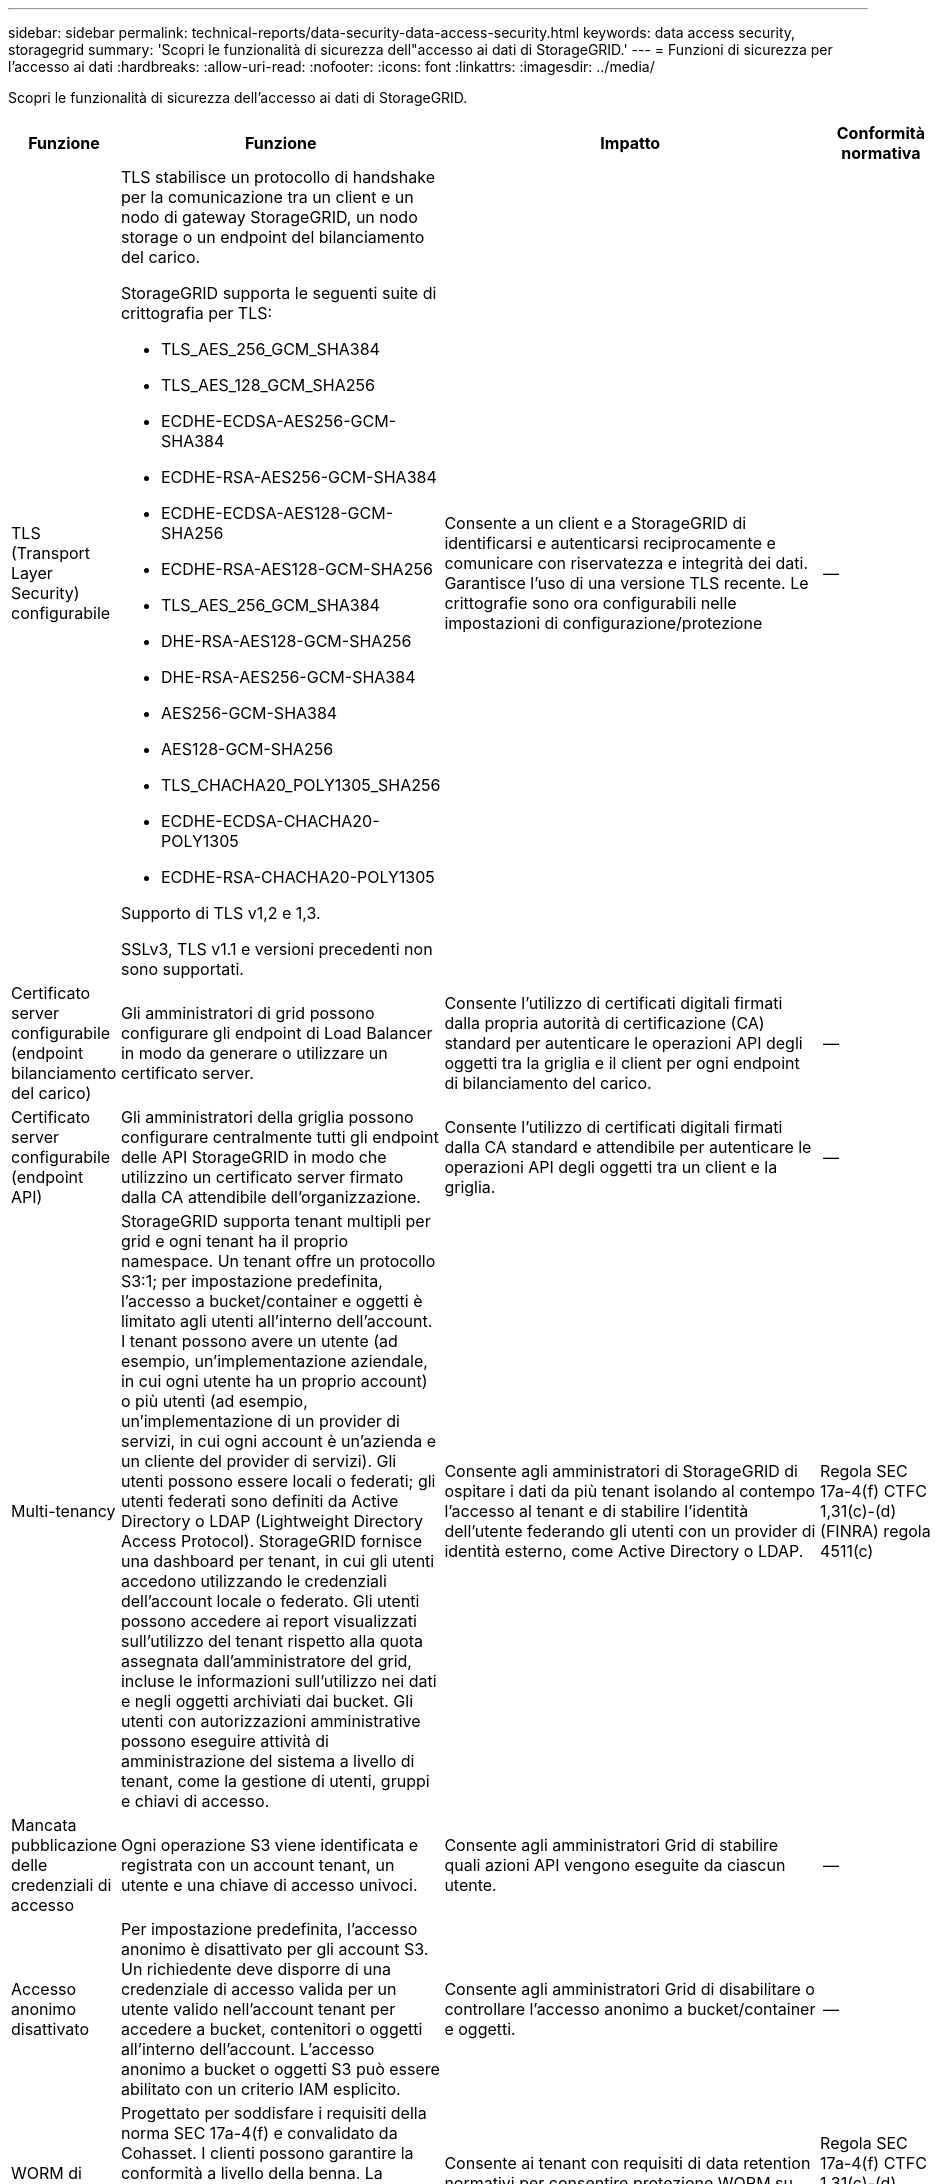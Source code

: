 ---
sidebar: sidebar 
permalink: technical-reports/data-security-data-access-security.html 
keywords: data access security, storagegrid 
summary: 'Scopri le funzionalità di sicurezza dell"accesso ai dati di StorageGRID.' 
---
= Funzioni di sicurezza per l'accesso ai dati
:hardbreaks:
:allow-uri-read: 
:nofooter: 
:icons: font
:linkattrs: 
:imagesdir: ../media/


[role="lead"]
Scopri le funzionalità di sicurezza dell'accesso ai dati di StorageGRID.

[cols="20,30a,30,20"]
|===
| Funzione | Funzione | Impatto | Conformità normativa 


| TLS (Transport Layer Security) configurabile  a| 
TLS stabilisce un protocollo di handshake per la comunicazione tra un client e un nodo di gateway StorageGRID, un nodo storage o un endpoint del bilanciamento del carico.

StorageGRID supporta le seguenti suite di crittografia per TLS:

* TLS_AES_256_GCM_SHA384
* TLS_AES_128_GCM_SHA256
* ECDHE-ECDSA-AES256-GCM-SHA384
* ECDHE-RSA-AES256-GCM-SHA384
* ECDHE-ECDSA-AES128-GCM-SHA256
* ECDHE-RSA-AES128-GCM-SHA256
* TLS_AES_256_GCM_SHA384
* DHE-RSA-AES128-GCM-SHA256
* DHE-RSA-AES256-GCM-SHA384
* AES256-GCM-SHA384
* AES128-GCM-SHA256
* TLS_CHACHA20_POLY1305_SHA256
* ECDHE-ECDSA-CHACHA20-POLY1305
* ECDHE-RSA-CHACHA20-POLY1305


Supporto di TLS v1,2 e 1,3.

SSLv3, TLS v1.1 e versioni precedenti non sono supportati.
| Consente a un client e a StorageGRID di identificarsi e autenticarsi reciprocamente e comunicare con riservatezza e integrità dei dati. Garantisce l'uso di una versione TLS recente. Le crittografie sono ora configurabili nelle impostazioni di configurazione/protezione | -- 


| Certificato server configurabile (endpoint bilanciamento del carico)  a| 
Gli amministratori di grid possono configurare gli endpoint di Load Balancer in modo da generare o utilizzare un certificato server.
| Consente l'utilizzo di certificati digitali firmati dalla propria autorità di certificazione (CA) standard per autenticare le operazioni API degli oggetti tra la griglia e il client per ogni endpoint di bilanciamento del carico. | -- 


| Certificato server configurabile (endpoint API)  a| 
Gli amministratori della griglia possono configurare centralmente tutti gli endpoint delle API StorageGRID in modo che utilizzino un certificato server firmato dalla CA attendibile dell'organizzazione.
| Consente l'utilizzo di certificati digitali firmati dalla CA standard e attendibile per autenticare le operazioni API degli oggetti tra un client e la griglia. | -- 


| Multi-tenancy  a| 
StorageGRID supporta tenant multipli per grid e ogni tenant ha il proprio namespace. Un tenant offre un protocollo S3:1; per impostazione predefinita, l'accesso a bucket/container e oggetti è limitato agli utenti all'interno dell'account. I tenant possono avere un utente (ad esempio, un'implementazione aziendale, in cui ogni utente ha un proprio account) o più utenti (ad esempio, un'implementazione di un provider di servizi, in cui ogni account è un'azienda e un cliente del provider di servizi). Gli utenti possono essere locali o federati; gli utenti federati sono definiti da Active Directory o LDAP (Lightweight Directory Access Protocol). StorageGRID fornisce una dashboard per tenant, in cui gli utenti accedono utilizzando le credenziali dell'account locale o federato. Gli utenti possono accedere ai report visualizzati sull'utilizzo del tenant rispetto alla quota assegnata dall'amministratore del grid, incluse le informazioni sull'utilizzo nei dati e negli oggetti archiviati dai bucket. Gli utenti con autorizzazioni amministrative possono eseguire attività di amministrazione del sistema a livello di tenant, come la gestione di utenti, gruppi e chiavi di accesso.
| Consente agli amministratori di StorageGRID di ospitare i dati da più tenant isolando al contempo l'accesso al tenant e di stabilire l'identità dell'utente federando gli utenti con un provider di identità esterno, come Active Directory o LDAP. | Regola SEC 17a-4(f) CTFC 1,31(c)-(d) (FINRA) regola 4511(c) 


| Mancata pubblicazione delle credenziali di accesso  a| 
Ogni operazione S3 viene identificata e registrata con un account tenant, un utente e una chiave di accesso univoci.
| Consente agli amministratori Grid di stabilire quali azioni API vengono eseguite da ciascun utente. | -- 


| Accesso anonimo disattivato  a| 
Per impostazione predefinita, l'accesso anonimo è disattivato per gli account S3. Un richiedente deve disporre di una credenziale di accesso valida per un utente valido nell'account tenant per accedere a bucket, contenitori o oggetti all'interno dell'account. L'accesso anonimo a bucket o oggetti S3 può essere abilitato con un criterio IAM esplicito.
| Consente agli amministratori Grid di disabilitare o controllare l'accesso anonimo a bucket/container e oggetti. | -- 


| WORM di conformità  a| 
Progettato per soddisfare i requisiti della norma SEC 17a-4(f) e convalidato da Cohasset. I clienti possono garantire la conformità a livello della benna. La ritenzione può essere estesa ma mai ridotta. Le regole di Information Lifecycle management (ILM) applicano livelli minimi di protezione dei dati.
| Consente ai tenant con requisiti di data retention normativi per consentire protezione WORM su oggetti memorizzati e metadati di oggetti. | Regola SEC 17a-4(f) CTFC 1,31(c)-(d) (FINRA) regola 4511(c) 


| WORM  a| 
Gli amministratori di grid possono abilitare IL WORM a livello di griglia attivando l'opzione Disattiva modifica client, che impedisce ai client di sovrascrivere o eliminare oggetti o metadati di oggetti in tutti gli account tenant.

Gli amministratori dei tenant S3 possono inoltre abilitare il WORM in base al tenant, bucket o prefisso dell'oggetto specificando il criterio IAM, che include l'autorizzazione personalizzata S3: PutOverwriteObject per la sovrascrittura di oggetti e metadati.
| Permette agli amministratori di Grid e agli amministratori dei tenant di controllare la protezione WORM su oggetti archiviati e metadati di oggetti. | Regola SEC 17a-4(f) CTFC 1,31(c)-(d) (FINRA) regola 4511(c) 


| Gestione della chiave di crittografia del server host KMS  a| 
Gli amministratori di grid possono configurare uno o più server KMS (External Key Management Server) in Grid Manager in modo da fornire chiavi di crittografia ai servizi StorageGRID e alle appliance di storage. Ogni server host KMS o cluster di server host KMS utilizza il Key Management Interoperability Protocol (KMIP) per fornire una chiave di crittografia ai nodi di appliance nel sito StorageGRID associato.
| Crittografia dei dati a riposo attivata. Una volta crittografati i volumi dell'appliance, non è possibile accedere ai dati sull'appliance a meno che il nodo non sia in grado di comunicare con il server host KMS. | Regola SEC 17a-4(f) CTFC 1,31(c)-(d) (FINRA) regola 4511(c) 


| Failover automatico  a| 
StorageGRID offre ridondanza integrata e failover automatizzato. L'accesso ad account, bucket e oggetti tenant può continuare anche in caso di guasti multipli, da dischi o nodi a interi siti. StorageGRID è consapevole delle risorse e reindirizza automaticamente le richieste ai nodi disponibili e alle posizioni dei dati. I siti StorageGRID possono persino funzionare in modalità island; se un'interruzione della WAN disconnette un sito dal resto del sistema, le letture e le scritture possono continuare con le risorse locali e la replica riprende automaticamente quando la WAN viene ripristinata.
| Consente agli amministratori Grid di gestire i tempi di attività, gli SLA e altri obblighi contrattuali e di implementare i piani di business continuity. | -- 


 a| 
*Funzionalità di protezione dell'accesso ai dati specifiche per S3*



| Firma AWS versione 2 e versione 4  a| 
La firma delle richieste API fornisce l'autenticazione per le operazioni API S3. Amazon supporta due versioni di Signature versione 2 e 4. Il processo di firma verifica l'identità del richiedente, protegge i dati in transito e protegge da potenziali attacchi di riproduzione.
| Si allinea al suggerimento AWS per la versione Signature 4 e consente la compatibilità con le versioni precedenti delle applicazioni con la versione Signature 2. | -- 


| Blocco oggetti S3  a| 
La funzionalità blocco oggetti S3 in StorageGRID è una soluzione di protezione degli oggetti equivalente a blocco oggetti S3 in Amazon S3.
| Consente ai tenant di creare bucket con blocco oggetti S3 abilitato per la conformità alle normative che richiedono la conservazione di determinati oggetti per un periodo di tempo fisso o indefinitamente. | Regola SEC 17a-4(f) CTFC 1,31(c)-(d) (FINRA) regola 4511(c) 


| Archiviazione protetta di credenziali S3  a| 
Le chiavi di accesso S3 sono memorizzate in un formato protetto da una funzione di hashing di password (SHA-2).
| Consente l'archiviazione protetta delle chiavi di accesso mediante una combinazione di lunghezza della chiave (un numero generato casualmente da 10^31^) e un algoritmo di hash delle password. | -- 


| S3 tasti di accesso con limite di tempo  a| 
Quando si crea una chiave di accesso S3 per un utente, i clienti possono impostare una data e un'ora di scadenza sulla chiave di accesso.
| Offre agli amministratori Grid la possibilità di fornire chiavi di accesso S3 temporanee. | -- 


| Più chiavi di accesso per account utente  a| 
StorageGRID consente di creare più chiavi di accesso e contemporaneamente di attivarle per un account utente. Poiché ogni azione API viene registrata con un account utente tenant e una chiave di accesso, la non ripubblicazione viene mantenuta nonostante siano attive più chiavi.
| Consente ai client di ruotare le chiavi di accesso senza interruzioni e consente a ciascun client di disporre della propria chiave, scoraggiando la condivisione delle chiavi tra i client. | -- 


| S3 criterio di accesso IAM  a| 
StorageGRID supporta policy IAM S3, consentendo agli amministratori Grid di specificare un controllo granulare degli accessi per tenant, bucket o prefisso oggetto. StorageGRID supporta inoltre le variabili e le condizioni dei criteri IAM, consentendo criteri di controllo degli accessi più dinamici.
| Consente agli amministratori di Grid di specificare il controllo dell'accesso per gruppi di utenti per l'intero tenant; inoltre, permette agli utenti tenant di specificare il controllo dell'accesso per i propri bucket e oggetti. | -- 


| API del servizio token di sicurezza S3 AssumeRole  a| 
StorageGRID supporta l'API S3 STS AssumeRole per fornire credenziali di sicurezza temporanee (ID chiave di accesso, chiave di accesso segreta, token di sessione) con autorizzazioni ridotte e durata limitata.  Come parte dell'API AssumeRole sono supportati criteri di sessione in linea per limitare ulteriormente le autorizzazioni durante la sessione.
| Consente agli amministratori dei tenant di fornire un accesso temporaneo sicuro ai dati degli oggetti. | -- 


| Servizio di notifica semplice  a| 
StorageGRID supporta l'invio di notifiche sull'accesso agli oggetti. Sono supportati i seguenti tipi di eventi:

* s3:OggettoCreato:
* s3:OggettoCreato:Metti
* s3:OggettoCreato:Post
* s3:OggettoCreato:Copia
* s3:ObjectCreated:CompleteMultipartUpload
* s3:ObjectRemoved:
* s3:ObjectRemoved:Elimina
* s3:ObjectRemoved:DeleteMarkerCreated
* s3:ObjectRestore:Post

| Consente agli amministratori dei tenant di monitorare l'accesso agli oggetti | -- 


| Crittografia lato server con chiavi gestite da StorageGRID (SSE)  a| 
StorageGRID supporta SSE, consentendo una protezione multitenant dei dati a riposo con chiavi di crittografia gestite da StorageGRID.
| Consente ai tenant di crittografare gli oggetti. La chiave di crittografia è necessaria per scrivere e recuperare questi oggetti. | Regola SEC 17a-4(f) CTFC 1,31(c)-(d) (FINRA) regola 4511(c) 


| Crittografia lato server con chiavi di crittografia fornite dal cliente (SSE-C)  a| 
StorageGRID supporta SSE-C, abilitando la protezione multitenant dei dati a riposo con chiavi di crittografia gestite dal client.

Sebbene StorageGRID gestisca tutte le operazioni di crittografia e decrittografia degli oggetti, con SSE-C, il client deve gestire autonomamente le chiavi di crittografia.
| Consente ai client di crittografare gli oggetti con le chiavi controllate dall'utente. La chiave di crittografia è necessaria per scrivere e recuperare questi oggetti. | Regola SEC 17a-4(f) CTFC 1,31(c)-(d) (FINRA) regola 4511(c) 
|===
